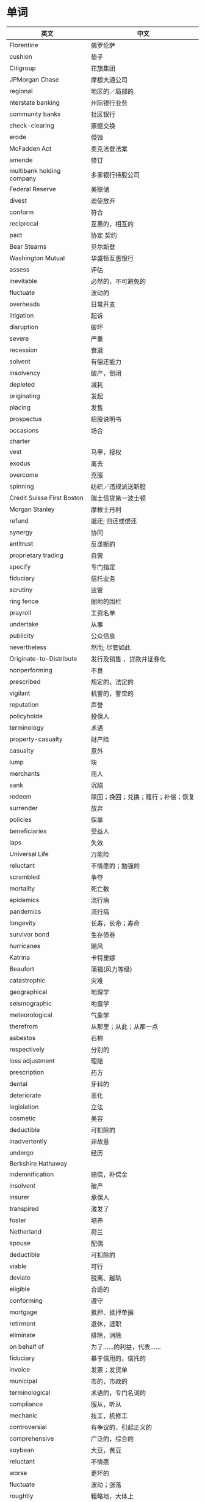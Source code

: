 * 单词
| 英文                       | 中文                                    |
|----------------------------+-----------------------------------------|
| Florentine                 | 佛罗伦萨                                |
| cushion                    | 垫子                                    |
| Citigroup                  | 花旗集团                                |
| JPMorgan Chase             | 摩根大通公司                            |
| regional                   | 地区的／局部的                          |
| nterstate banking          | 州际银行业务                            |
| community banks            | 社区银行                                |
| check-clearing             | 票据交换                                |
| erode                      | 侵蚀                                    |
| McFadden Act               | 麦克法登法案                            |
| amende                     | 修订                                    |
| multibank holding company  | 多家银行持股公司                        |
| Federal Reserve            | 美联储                                  |
| divest                     | 迫使放弃                                |
| conform                    | 符合                                    |
| reciprocal                 | 互惠的，相互的                          |
| pact                       | 协定  契约                              |
| Bear Stearns               | 贝尔斯登                                |
| Washington Mutual          | 华盛顿互惠银行                          |
| assess                     | 评估                                    |
| inevitable                 | 必然的，不可避免的                      |
| fluctuate                  | 波动的                                  |
| overheads                  | 日常开支                                |
| litigation                 | 起诉                                    |
| disruption                 | 破坏                                    |
| severe                     | 严重                                    |
| recession                  | 衰退                                    |
| solvent                    | 有偿还能力                              |
| insolvency                 | 破产，倒闭                              |
| depleted                   | 减耗                                    |
| originating                | 发起                                    |
| placing                    | 发售                                    |
| prospectus                 | 招股说明书                              |
| occasions                  | 场合                                    |
| charter                    |                                         |
| vest                       | 马甲，授权                              |
| exodus                     | 离去                                    |
| overcome                   | 克服                                    |
| spinning                   | 纺织／违规派送新股                      |
| Credit Suisse First Boston | 瑞士信贷第一波士顿                      |
| Morgan Stanley             | 摩根士丹利                              |
| refund                     | 退还; 归还或偿还                        |
| synergy                    | 协同                                    |
| antitrust                  | 反垄断的                                |
| proprietary trading        | 自营                                    |
| specify                    | 专门指定                                |
| fiduciary                  | 信托业务                                |
| scrutiny                   | 监管                                    |
| ring fence                 | 圈地的围栏                              |
| prayroll                   | 工资名单                                |
| undertake                  | 从事                                    |
| publicity                  | 公众信息                                |
| nevertheless               | 然而; 尽管如此                          |
| Originate-to-Distribute    | 发行及销售  ，贷款并证券化              |
| nonperforming              | 不良                                    |
| prescribed                 | 规定的，法定的                          |
| vigilant                   | 机警的，警觉的                          |
| reputation                 | 声誉                                    |
| policyholde                | 投保人                                  |
| terminology                | 术语                                    |
| property-casualty          | 财产险                                  |
| casualty                   | 意外                                    |
| lump                       | 块                                      |
| merchants                  | 商人                                    |
| sank                       | 沉陷                                    |
| redeem                     | 赎回；挽回；兑换；履行；补偿；恢复      |
| surrender                  | 放弃                                    |
| policies                   | 保单                                    |
| beneficiaries              | 受益人                                  |
| laps                       | 失效                                    |
| Universal Life             | 万能险                                  |
| reluctant                  | 不情愿的；勉强的                        |
| scrambled                  | 争夺                                    |
| mortality                  | 死亡数                                  |
| epidemics                  | 流行病                                  |
| pandemics                  | 流行病                                  |
| longevity                  | 长寿，长命；寿命                        |
| survivor bond              | 生存债券                                |
| hurricanes                 | 飓风                                    |
| Katrina                    | 卡特里娜                                |
| Beaufort                   | 蒲福(风力等级)                          |
| catastrophic               | 灾难                                    |
| geographical               | 地理学                                  |
| seismographic              | 地震学                                  |
| meteorological             | 气象学                                  |
| therefrom                  | 从那里；从此；从那一点                  |
| asbestos                   | 石棉                                    |
| respectively               | 分别的                                  |
| loss adjustment            | 理赔                                    |
| prescription               | 药方                                    |
| dental                     | 牙科的                                  |
| deteriorate                | 恶化                                    |
| legislation                | 立法                                    |
| cosmetic                   | 美容                                    |
| deductible                 | 可扣除的                                |
| inadvertently              | 非故意                                  |
| undergo                    | 经历                                    |
| Berkshire Hathaway         |                                         |
| indemnification            | 赔偿，补偿金                            |
| insolvent                  | 破产                                    |
| insurer                    | 承保人                                  |
| transpired                 | 激发了                                  |
| foster                     | 培养                                    |
| Netherland                 | 荷兰                                    |
| spouse                     | 配偶                                    |
| deductible                 | 可扣除的                                |
| viable                     | 可行                                    |
| deviate                    | 脱离、越轨                              |
| eligible                   | 合适的                                  |
| conforming                 | 遵守                                    |
| mortgage                   | 抵押、抵押单据                          |
| retirment                  | 退休，退职                              |
| eliminate                  | 排除，消除                              |
| on behalf of               | 为了……的利益，代表……                    |
| fiduciary                  | 基于信用的，信托的                      |
| invoice                    | 发票；发货单                            |
| municipal                  | 市的，市政的                            |
| terminological             | 术语的，专门名词的                      |
| compliance                 | 服从，听从                              |
| mechanic                   | 技工，机修工                            |
| controversial              | 有争议的，引起正义的                    |
| comprehensive              | 广泛的，综合的                          |
| soybean                    | 大豆，黄豆                              |
| reluctant                  | 不情愿                                  |
| worse                      | 更坏的                                  |
| fluctuate                  | 波动；涨落                              |
| roughtly                   | 粗略地，大体上                          |
| immune                     | 免疫的；有免疫力的                      |
| open to                    | 为……打开门                              |
| put forward                | 提出，将……提前                          |
| in favor of                | 赞成，支持                              |
| make sense of              | 搞清……的意思                            |
| presumably                 | 据推测；大概；可能；想来                |
| converge                   | 会于一点，聚集                          |
| bilaterally                | 两侧，双向地                            |
| entilte                    | 使有资格                                |
| phenomenon                 | 现象                                    |
| prudent                    | 慎重的，谨慎的                          |
| constitute                 | 组成；构成                              |
| essentially                | 本质上                                  |
| democracy                  | 民主政治                                |
| authoritarian              | 独裁主义的                              |
| dictatorships              | 独裁统治的国家                          |
| accompany                  | 伴随                                    |
| corruption                 | 腐败; 贪污; 贿赂; 变体                  |
| overwhelm                  | 压倒; 淹没; 压垮; 覆盖;                 |
| capricious                 | 任性的                                  |
| expropriate                | 没收（财产），征用;剥夺…的所有权        |
| manner                     | 方式                                    |
| timely                     | 及时的，适时的                          |
| reluctant                  | 不情愿的，勉强的;顽抗的;难处理的;厌恶的 |
| obligations                | 义务;债务( obligation的名词复数 )       |
| consequence                | 推论;结果，成果                         |
| turmoil                    | 混乱;焦虑                               |
| indebtedness               | 受恩惠，亏欠，债务                      |
| critiques                  | 评论文章，评论                          |
| vicious                    | 恶性                                    |
| incentive                  | 动机，诱因                              |
| severity                   | 严重                                    |
| calibration                | 校准，标准化                            |
| coherent                   | 连贯的; 一致的                    |
|                            |                                   |

  
* 短语
| 英文                 | 中文                           |
|----------------------+--------------------------------|
| engage in            | 参与                           |
| concern that         | 担心                           |
| deposit-taking       | 吸收存款                       |
| refer to             | 指的是／提到／说到／论及／涉及 |
| refer to...as...     | 将...称为...                   |
| in vitually          | 事实上/实际上                  |
| subject to           | 使服从                         |
| be able to           | 能够; 能，会                   |
| apply to             | 适用于                         |
| as well as           | 也                             |
| prone to             | 倾向                           |
| run on the bank      | 银行挤兑                       |
| rown on/upon         | 不赞成，不同意                 |
| carried out          | 实施                           |
| in terms of          | 就...而言                      |
| compensated for      | 赔偿                           |
| law of large numbers | 大数定理                       |
| in exchange for      | 从那里；从此；从那一点         |
| suppose that         | 假如                           |
| suggest that         | 建议                           |
| in spite of          | 尽管                           |
| by contrast          | 相比之下                       |
| get rid of           | 除去                           |
| apart from           | 除此之外                       |
| bail out             | 跳伞；保释                     |
| breaking the duck    | 扭转败局                   |
|                      |                            |


